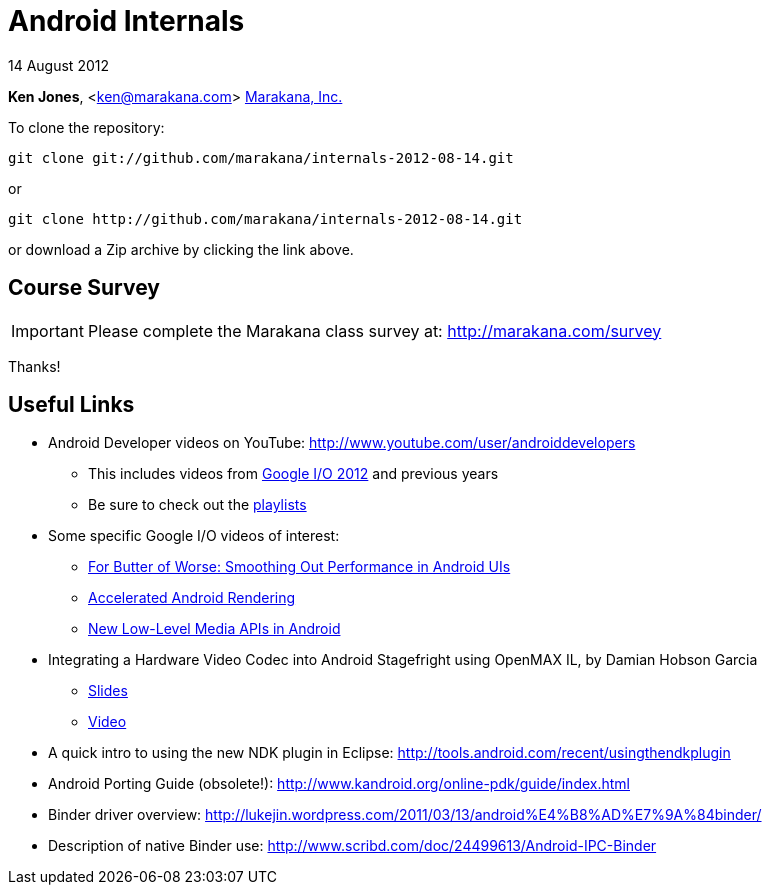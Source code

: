 = Android Internals

14 August 2012

*Ken Jones*, <ken@marakana.com>
http://marakana.com[Marakana, Inc.]

To clone the repository:

	git clone git://github.com/marakana/internals-2012-08-14.git

or

	git clone http://github.com/marakana/internals-2012-08-14.git

or download a Zip archive by clicking the link above.

== Course Survey

IMPORTANT: Please complete the Marakana class survey at: http://marakana.com/survey

Thanks!

== Useful Links

* Android Developer videos on YouTube: http://www.youtube.com/user/androiddevelopers

** This includes videos from http://www.youtube.com/playlist?list=PL4C6BCDE45E05F49E&feature=plcp[Google I/O 2012] and previous years

** Be sure to check out the http://www.youtube.com/user/androiddevelopers/videos?view=1[playlists]

* Some specific Google I/O videos of interest:

** http://www.youtube.com/watch?v=Q8m9sHdyXnE&feature=plcp[For Butter of Worse: Smoothing Out Performance in Android UIs]
** http://www.youtube.com/watch?v=v9S5EO7CLjo&feature=plcp[Accelerated Android Rendering]
** http://www.youtube.com/watch?v=YmCqJlzIUXs&feature=plcp[New Low-Level Media APIs in Android]

* Integrating a Hardware Video Codec into Android Stagefright using OpenMAX IL, by Damian Hobson Garcia

** http://elinux.org/images/5/52/Elc2011_garcia.pdf[Slides]
** http://free-electrons.com/pub/video/2011/elc/elc-2011-garcia-matsubara-hayama-munakata-video-codec-android-openmax-il-x450p.webm[Video]

* A quick intro to using the new NDK plugin in Eclipse: http://tools.android.com/recent/usingthendkplugin

* Android Porting Guide (obsolete!): http://www.kandroid.org/online-pdk/guide/index.html

* Binder driver overview: http://lukejin.wordpress.com/2011/03/13/android%E4%B8%AD%E7%9A%84binder/

* Description of native Binder use: http://www.scribd.com/doc/24499613/Android-IPC-Binder
